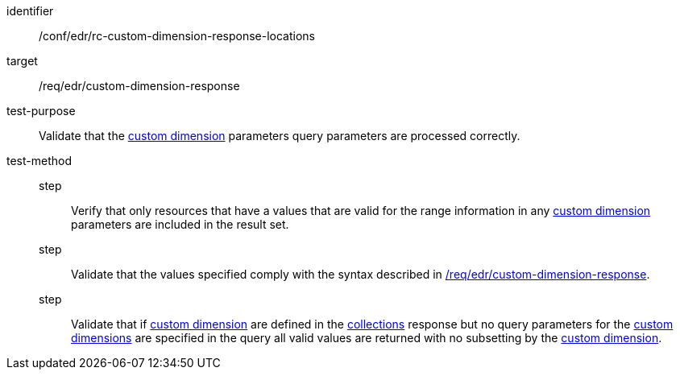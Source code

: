 [[ats_collections_rc-custom-dimension-response-locations]]

[abstract_test]
====
[%metadata]
identifier:: /conf/edr/rc-custom-dimension-response-locations
target:: /req/edr/custom-dimension-response
test-purpose:: Validate that the <<rc_custom-dimensions-section,custom dimension>> parameters query parameters are processed correctly.
test-method::
step::: Verify that only resources that have a values that are valid for the range information in any <<rc_custom-dimensions-section,custom dimension>> parameters are included in the result set.
step::: Validate that the values specified comply with the syntax described in <<req_edr_custom-dimension-response,/req/edr/custom-dimension-response>>.
step::: Validate that if <<rc_custom-dimensions-section,custom dimension>> are defined in the <<collection_metadata_desc, collections>> response but no query parameters for the <<rc_custom-dimensions-section,custom dimensions>> are specified in the query all valid values are returned with no subsetting by the <<rc_custom-dimensions-section,custom dimension>>.
====

